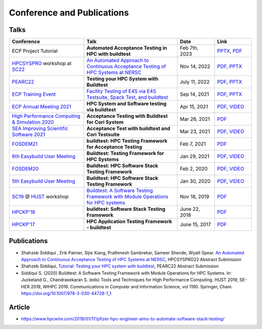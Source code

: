 .. _conferences:

Conference and Publications
============================

Talks
------------

.. csv-table::
    :header: "Conference", "Talk", "Date", "Link"
    :widths:  40, 50, 20, 20

    "ECP Project Tutorial", "**Automated Acceptance Testing in HPC with buildtest**", "Feb 7th, 2023", "`PPTX <https://docs.google.com/presentation/d/1zKm-AMLciBwCJOmZdNaCfqP36BAkl2OL/edit?rtpof=true>`_, `PDF <https://drive.google.com/drive/folders/12GgegtwK9BSgnXY028NcB6Dweu2r7eoZ>`_"
    "HPCSYSPRO_ workshop at SC22_", "`An Automated Approach to Continuous Acceptance Testing of HPC Systems at NERSC <https://sc22.supercomputing.org/session/?sess=sess463>`__", "Nov 14, 2022", "`PDF <https://drive.google.com/file/d/1BLJ0pfMBc3ZTitVIA6VGRDAZdI4gBBul/view?usp=share_link>`__, `PPTX <https://docs.google.com/presentation/d/12hwHxONA_CEBiX3JB3jkqarkVpZnkZTOWsnmhNmGgog/edit?usp=share_link>`__"
    "`PEARC22 <https://pearc.acm.org/pearc22/>`_", "**Testing your HPC System with Buildtest**", "July 11, 2022", "`PDF <https://drive.google.com/file/d/1bbbwCH62M7TSAE-lWecgt7R8myeHYhDV/view?usp=sharing>`__, `PPTX <https://docs.google.com/presentation/d/1nwk7dUhX7qEV75bE_P6lrR5Ion9M8AcG/edit?usp=sharing&ouid=102126664227037583807&rtpof=true&sd=true>`__"
    "`ECP Training Event <https://www.exascaleproject.org/training-events/>`_", "`Facility Testing of E4S via E4S Testsuite, Spack Test, and buildtest <https://www.exascaleproject.org/event/buildtest-21-09/>`_", "Sep 14, 2021", "`PDF <https://drive.google.com/file/d/1nfHm7Y3CXkMgNlMKYtVbwIciD637qhRL/view?usp=sharing>`__, `PPTX <https://docs.google.com/presentation/d/1DeguAqcSE8kZy2Hkzr_HNEssFEwaKXdt/edit?usp=sharing&ouid=115649024792605360450&rtpof=true&sd=true>`__"
    "`ECP Annual Meeting 2021 <https://www.exascaleproject.org/event/buildtest/>`_", "**HPC System and Software testing via buildtest**", "Apr 15, 2021", "`PDF <https://drive.google.com/file/d/134bZIWyp0AL60I1bW4oWywCYW0oV8ckB/view?usp=sharing>`__, `VIDEO <https://youtu.be/-IONWmF8YZs>`__"
    "`High Performance Computing & Simulation 2020 <http://hpcs2020.cisedu.info/>`_", "**Acceptance Testing with Buildtest for Cori System**", "Mar 26, 2021", "`PDF <https://drive.google.com/file/d/13Otx6w1hBxdW4WwrK4v1QCp2d0dTNiV0/view?usp=sharing>`__"
    "`SEA Improving Scientific Software 2021 <https://sea.ucar.edu/conference/2021>`_", "**Acceptance Test with buildtest and Cori Testsuite**",  "Mar 23, 2021", "`PDF <https://drive.google.com/file/d/1zs-l7a1GF7ws26Oq1zvFp3VaQ8xdHOhG/view?usp=sharing>`__, `VIDEO <https://www.youtube.com/watch?v=QBQCEnlgX3I>`__"
    "FOSDEM21_", "**buildtest: HPC Testing Framework for Acceptance Testing**", "Feb 7, 2021", "`PDF <https://drive.google.com/file/d/1NqyD8GurivYwFQxj2FpwBAJYCvdz1nOW/view?usp=sharing>`__"
    "`6th Easybuild User Meeting <https://easybuild.io/eum/>`_", "**Buildtest: Testing Framework for HPC Systems**", "Jan 29, 2021", "`PDF <https://drive.google.com/file/d/1M_JzTGvROCVGIHjGwdChX-RGt4aKE_xp/view?usp=sharing>`__, `VIDEO <https://youtu.be/FI3ES9B89Ig>`__"
    "FOSDEM20_", "**Buildtest: HPC Software Stack Testing Framework**", "Feb 2, 2020", "`PDF <https://drive.google.com/file/d/1uWiPS5hnNSxnh-TnjhuYxLTkZMqX6gPp/view?usp=sharing>`__, `VIDEO <https://ftp.heanet.ie/mirrors/fosdem-video/2020/UB5.132/buildtest.webm>`__"
    "`5th Easybuild User Meeting <https://github.com/easybuilders/easybuild/wiki/5th-EasyBuild-User-Meeting>`_", "**Buildtest: HPC Software Stack Testing Framework**", "Jan 30, 2020","`PDF <https://drive.google.com/file/d/1KZheRp5UKxHsU9TIgfPHXwRAfeyvYShs/view?usp=sharing>`__, `VIDEO <https://youtu.be/YcaXjufRRgI>`__"
    "SC19_ @ HUST_ workshop", "`Buildtest: A Software Testing Framework with Module Operations for HPC systems <https://sc19.supercomputing.org/session/index-sess=sess116.html>`_", "Nov 18, 2019", "`PDF <https://drive.google.com/file/d/1KwIMHHj90d6qQgRmrzRtagG6EeTX5ZKj/view?usp=sharing>`__"
    "`HPCKP'18 <https://hpckp.org/past-edition/hpckp-18/>`_", "**buildtest: Software Stack Testing Framework**", "June 22, 2018", "`PDF <https://drive.google.com/file/d/1KX7rRoJ0KuaqxQfv5fWueADhqUi9L44o/view?usp=sharing>`__"
    "`HPCKP'17 <https://hpckp.org/past-edition/hpckp-17/>`_", "**HPC Application Testing Framework - buildtest**", "June 15, 2017", "`PDF <https://drive.google.com/file/d/1_PvGwbNWjblY7OM0wifh0x2SkkZOZEgy/view?usp=sharing>`__"

Publications
--------------

- Shahzeb Siddiqui , Erik Palmer,  Sijie Xiang, Prathmesh Sambrekar, Sameer Shende, Wyatt Spear. `An Automated Approach to Continuous Acceptance Testing of HPC Systems at NERSC <https://drive.google.com/file/d/1haOuYdVYrn4Xv17fXPzU3LSaLM1Z89ie/view?usp=share_link>`__, HPCSYSPRO22 Abstract Submission
- Shahzeb Siddiqui, `Tutorial: Testing your HPC system with buildtest <https://drive.google.com/file/d/10rtBViF0t-SE5ewIFAALGFVMT1J80xfG/view?usp=share_link>`_, PEARC22 Abstract Submission
- Siddiqui S. (2020) Buildtest: A Software Testing Framework with Module Operations for HPC Systems. In: Juckeland G., Chandrasekaran S. (eds) Tools and Techniques for High Performance Computing. HUST 2019, SE-HER 2019, WIHPC 2019. Communications in Computer and Information Science, vol 1190. Springer, Cham. https://doi.org/10.1007/978-3-030-44728-1_1

.. _HPCS2020: http://hpcs2020.cisedu.info/
.. _FOSDEM21: https://fosdem.org/2021/schedule/event/buildtest/
.. _FOSDEM20: https://archive.fosdem.org/2020/schedule/event/buildtest/
.. _HUST: https://hust-workshop.github.io/
.. _SC19: https://sc19.supercomputing.org/
.. _SC22: https://sc22.supercomputing.org/
.. _HPCSYSPRO: https://sighpc-syspros.org/

Article
-------

- https://www.hpcwire.com/2019/01/17/pfizer-hpc-engineer-aims-to-automate-software-stack-testing/

